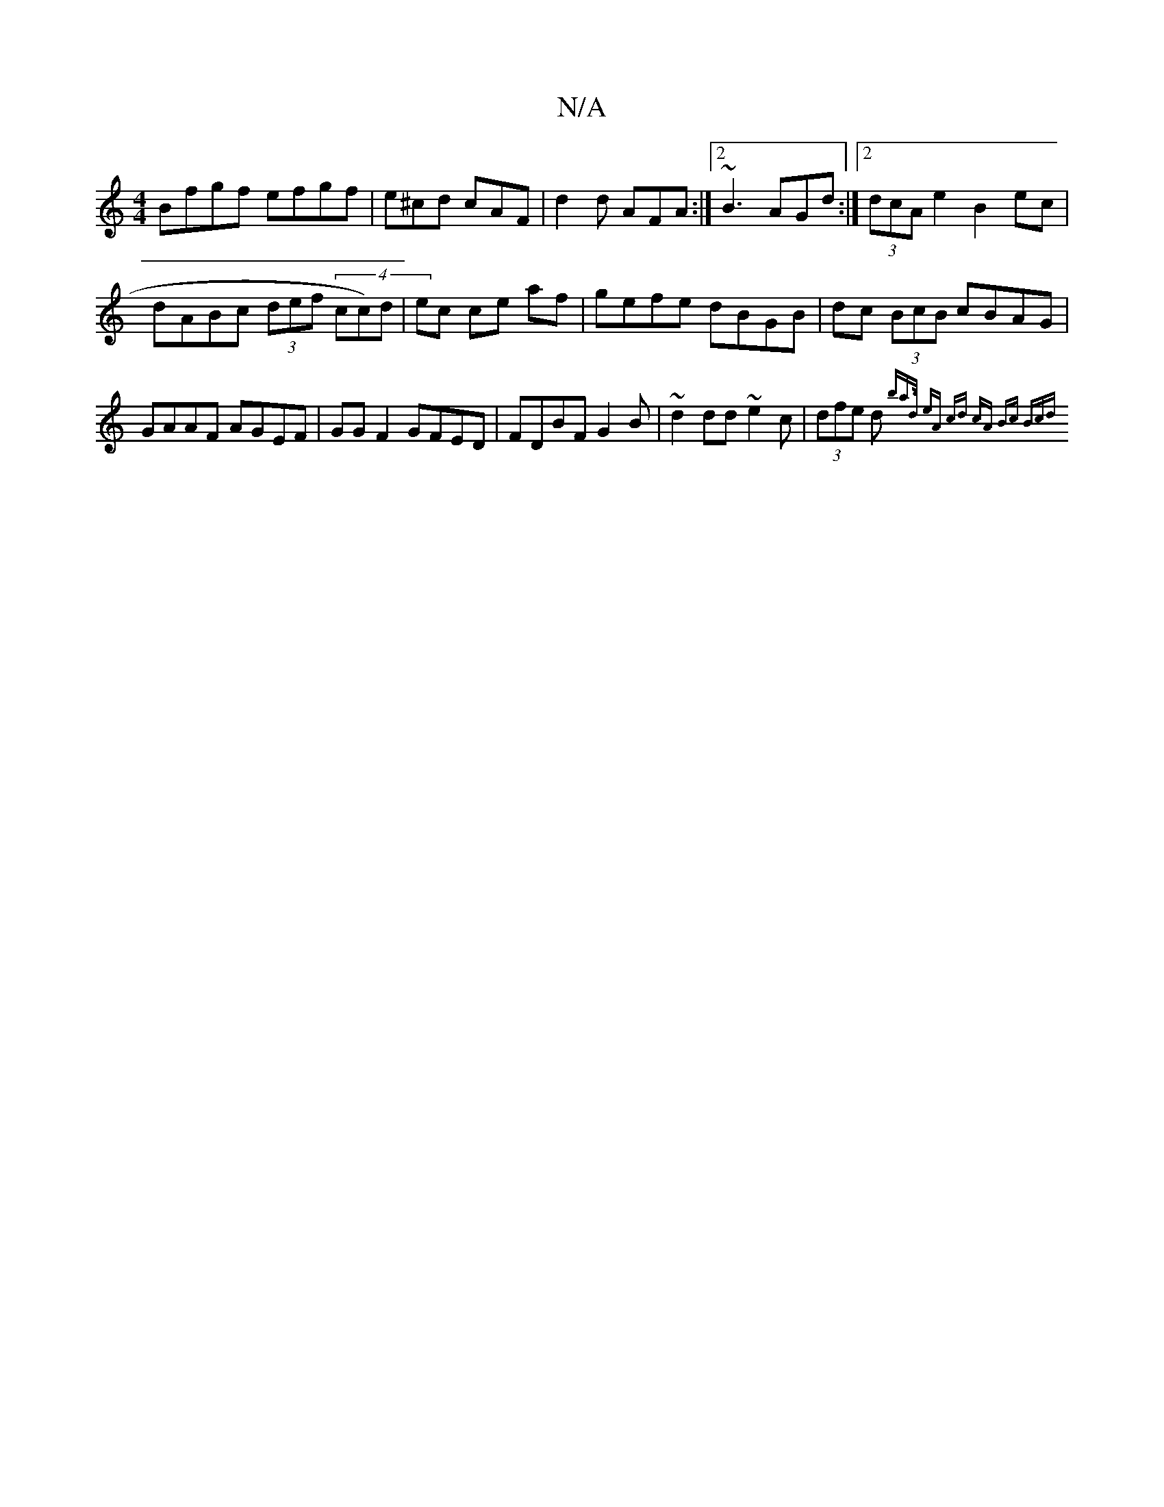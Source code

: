 X:1
T:N/A
M:4/4
R:N/A
K:Cmajor
 Bfgf efgf|e^cd cAF | d2d AFA :|2 ~B3 AGd:|2 (3dcA e2 B2 ec | dABc (3def (4/cc)d|ec ce af | gefe dBGB|dc (3BcB cBAG|GAAF AGEF|GG F2 GFED|FDBF G2 B | ~d2dd ~e2c |(3dfe d {b"a>d | eA cd | cA Bc (3Bcd (3
